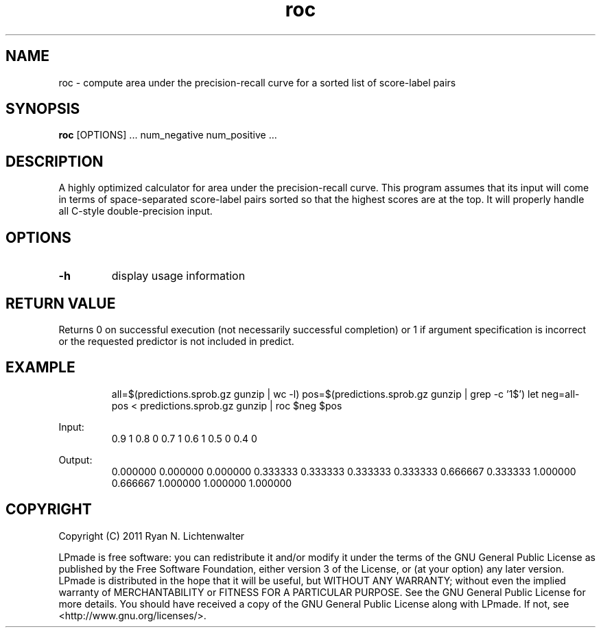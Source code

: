.TH roc 1 "June 20, 2011" "version 1.0" "LPmade User Commands"
.SH NAME
roc \- compute area under the precision-recall curve for a sorted list of score-label pairs
.SH SYNOPSIS
.B roc
[OPTIONS] ...
num_negative
num_positive ...
.SH DESCRIPTION
A highly optimized calculator for area under the precision-recall curve. This program assumes that its input will come in terms of space-separated score-label pairs sorted so that the highest scores are at the top. It will properly handle all C-style double-precision input.
.SH OPTIONS
.TP
.B \-h
display usage information
.SH RETURN VALUE
Returns 0 on successful execution (not necessarily successful completion) or 1 if argument specification is incorrect or the requested predictor is not included in predict.
.SH EXAMPLE
.RS
all=$(predictions.sprob.gz gunzip | wc -l)
pos=$(predictions.sprob.gz gunzip | grep -c '1$')
let neg=all-pos
< predictions.sprob.gz gunzip | roc $neg $pos
.RE
.PP
Input:
.RS
0.9 1
0.8 0
0.7 1
0.6 1
0.5 0
0.4 0
.RE
.PP
Output:
.RS
0.000000 0.000000
0.000000 0.333333
0.333333 0.333333
0.333333 0.666667
0.333333 1.000000
0.666667 1.000000
1.000000 1.000000
.RE
.SH COPYRIGHT
.PP
Copyright (C) 2011 Ryan N. Lichtenwalter
.PP
LPmade is free software: you can redistribute it and/or modify it under the terms of the GNU General Public License as published by the Free Software Foundation, either version 3 of the License, or (at your option) any later version. LPmade is distributed in the hope that it will be useful, but WITHOUT ANY WARRANTY; without even the implied warranty of MERCHANTABILITY or FITNESS FOR A PARTICULAR PURPOSE. See the GNU General Public License for more details. You should have received a copy of the GNU General Public License along with LPmade. If not, see <http://www.gnu.org/licenses/>.

